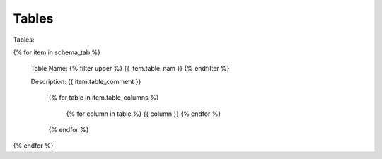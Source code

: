 

Tables
==========


Tables:

{% for item in schema_tab  %}

	Table Name: {% filter upper %} {{ item.table_nam }} {% endfilter %}
	
	Description: {{ item.table_comment }}

		{% for table in item.table_columns %}
			
			{%  for column in table %}
			{{ column }}
			{% endfor %}
			
		{% endfor %}
	      
		

{% endfor %}